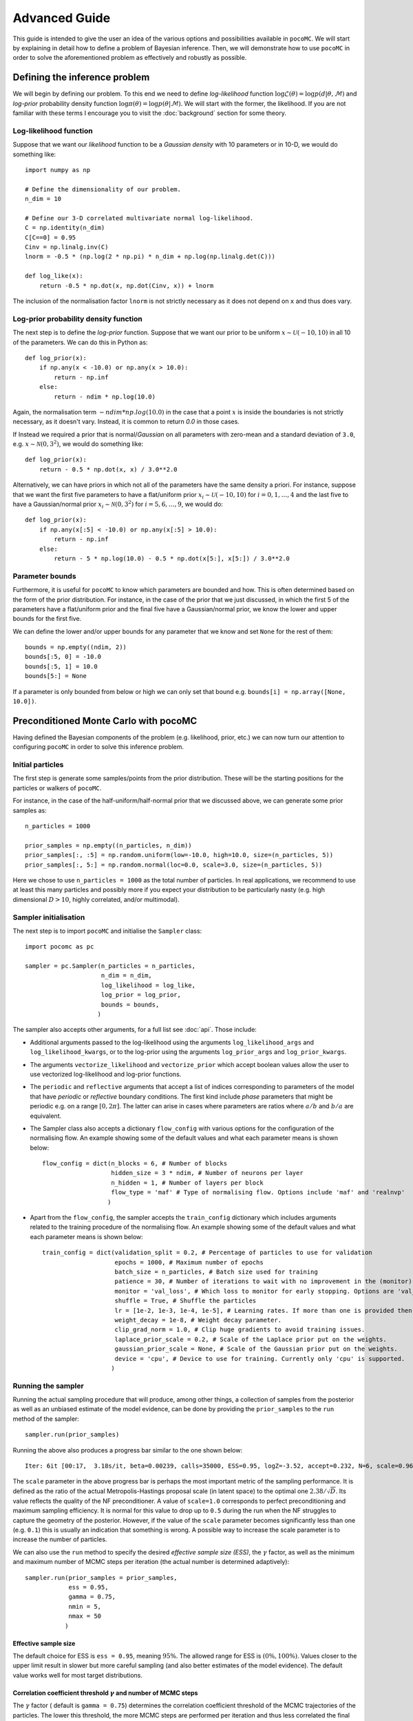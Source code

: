 .. _advanced:

==============
Advanced Guide
==============

This guide is intended to give the user an idea of the various options and possibilities available in ``pocoMC``. 
We will start by explaining in detail how to define a problem of Bayesian inference. Then, we will demonstrate 
how to use ``pocoMC`` in order to solve the aforementioned problem as effectively and robustly as possible.

Defining the inference problem
==============================

We will begin by defining our problem. To this end we need to define *log-likelihood* function :math:`\log\mathcal{L}(\theta)=\log p(d\vert\theta,\mathcal{M})` and 
*log-prior* probability density function :math:`\log \pi(\theta) = \log p(\theta\vert \mathcal{M})`. We will start with the former, the likelihood.
If you are not familiar with these terms I encourage you to visit the :doc:`background` section for some theory. 

Log-likelihood function
-----------------------
Suppose that we want our *likelihood* function to be a *Gaussian density* with 10 parameters or in 10-D, we would do
something like::

    import numpy as np

    # Define the dimensionality of our problem.
    n_dim = 10

    # Define our 3-D correlated multivariate normal log-likelihood.
    C = np.identity(n_dim)
    C[C==0] = 0.95
    Cinv = np.linalg.inv(C)
    lnorm = -0.5 * (np.log(2 * np.pi) * n_dim + np.log(np.linalg.det(C)))

    def log_like(x):
        return -0.5 * np.dot(x, np.dot(Cinv, x)) + lnorm

The inclusion of the normalisation factor ``lnorm`` is not strictly necessary as it does not depend on ``x`` and thus does 
vary. 


Log-prior probability density function
--------------------------------------

The next step is to define the *log-prior* function. Suppose that we want our prior to be uniform :math:`x\sim\mathcal{U}(-10,10)`
in all 10 of the parameters. We can do this in Python as::

    def log_prior(x):
        if np.any(x < -10.0) or np.any(x > 10.0):
            return - np.inf
        else:
            return - ndim * np.log(10.0)

Again, the normalisation term :math:`- ndim * np.log(10.0)` in the case that a point :math:`x` is inside the boundaries is not strictly
necessary, as it doesn't vary. Instead, it is common to return `0.0` in those cases.

If Instead we required a prior that is normal/*Gaussian* on all parameters with zero-mean and a standard deviation of ``3.0``,
e.g. :math:`x\sim\mathcal{N}(0,3^{2})`, we would do something like::

    def log_prior(x):
        return - 0.5 * np.dot(x, x) / 3.0**2.0

Alternatively, we can have priors in which not all of the parameters have the same density a priori. For instance, suppose that
we want the first five parameters to have a flat/uniform prior :math:`x_{i}\sim\mathcal{U}(-10,10)` for :math:`i=0,1,\dots,4` and
the last five to have a Gaussian/normal prior  :math:`x_{i}\sim\mathcal{N}(0,3^{2})` for :math:`i=5,6,\dots,9`, we would do::

    def log_prior(x):
        if np.any(x[:5] < -10.0) or np.any(x[:5] > 10.0):
            return - np.inf
        else:
            return - 5 * np.log(10.0) - 0.5 * np.dot(x[5:], x[5:]) / 3.0**2.0


Parameter bounds
----------------

Furthermore, it is useful for ``pocoMC`` to know which parameters are bounded and how. This is often determined based on 
the form of the prior distribution. For instance, in the case of the prior that we just discussed, in which the first 5
of the parameters have a flat/uniform prior and the final five have a Gaussian/normal prior, we know the lower and upper 
bounds for the first five. 

We can define the lower and/or upper bounds for any parameter that we know and set ``None`` for the rest of them::

    bounds = np.empty((ndim, 2))
    bounds[:5, 0] = -10.0
    bounds[:5, 1] = 10.0
    bounds[5:] = None

If a parameter is only bounded from below or high we can only set that bound e.g. ``bounds[i] = np.array([None, 10.0])``.

Preconditioned Monte Carlo with pocoMC
======================================

Having defined the Bayesian components of the problem (e.g. likelihood, prior, etc.) we can now turn our attention to
configuring ``pocoMC`` in order to solve this inference problem.

Initial particles
-----------------

The first step is generate some samples/points from the prior distribution. These will be the starting positions for the 
particles or walkers of ``pocoMC``.

For instance, in the case of the half-uniform/half-normal prior that we discussed above, we can generate some prior samples as::

    n_particles = 1000

    prior_samples = np.empty((n_particles, n_dim))
    prior_samples[:, :5] = np.random.uniform(low=-10.0, high=10.0, size=(n_particles, 5))
    prior_samples[:, 5:] = np.random.normal(loc=0.0, scale=3.0, size=(n_particles, 5))

Here we chose to use ``n_particles = 1000`` as the total number of particles. In real applications, we recommend to use at least this
many particles and possibly more if you expect your distribution to be particularly nasty (e.g. high dimensional :math:`D>10`, 
highly correlated, and/or multimodal).


Sampler initialisation
----------------------

The next step is to import ``pocoMC`` and initialise the ``Sampler`` class::

    import pocomc as pc

    sampler = pc.Sampler(n_particles = n_particles,
                         n_dim = n_dim,
                         log_likelihood = log_like,
                         log_prior = log_prior,
                         bounds = bounds,
                        )

The sampler also accepts other arguments, for a full list see :doc:`api`. Those include:
 
- Additional arguments passed to the log-likelihood using the arguments ``log_likelihood_args`` and ``log_likelihood_kwargs``,
  or to the log-prior using the arguments ``log_prior_args`` and ``log_prior_kwargs``.
- The arguments ``vectorize_likelihood`` and ``vectorize_prior`` which accept boolean values allow the user to use vectorized
  log-likelihood and log-prior functions.
- The ``periodic`` and  ``reflective`` arguments that accept a list of indices corresponding to parameters of the model that
  have *periodic* or *reflective* boundary conditions. The first kind include *phase* parameters that might be periodic e.g. 
  on a range :math:`[0,2\pi]`. The latter can arise in cases where parameters are ratios where :math:`a/b` and :math:`b/a`
  are equivalent.
- The Sampler class also accepts a dictionary ``flow_config`` with various options for the configuration of the normalising
  flow. An example showing some of the default values and what each parameter means is shown below::

    flow_config = dict(n_blocks = 6, # Number of blocks
                       hidden_size = 3 * ndim, # Number of neurons per layer
                       n_hidden = 1, # Number of layers per block
                       flow_type = 'maf' # Type of normalising flow. Options include 'maf' and 'realnvp'
                      )

- Apart from the ``flow_config``, the sampler accepts the ``train_config`` dictionary which includes arguments related to
  the training procedure of the normalising flow. An example showing some of the default values and what each parameter
  means is shown below::

    train_config = dict(validation_split = 0.2, # Percentage of particles to use for validation
                        epochs = 1000, # Maximum number of epochs
                        batch_size = n_particles, # Batch size used for training
                        patience = 30, # Number of iterations to wait with no improvement in the (monitor) loss until stopping.
                        monitor = 'val_loss', # Which loss to monitor for early stopping. Options are 'val_loss' and 'loss'.
                        shuffle = True, # Shuffle the particles
                        lr = [1e-2, 1e-3, 1e-4, 1e-5], # Learning rates. If more than one is provided then they are used as an annealing schedule.
                        weight_decay = 1e-8, # Weight decay parameter.
                        clip_grad_norm = 1.0, # Clip huge gradients to avoid training issues.
                        laplace_prior_scale = 0.2, # Scale of the Laplace prior put on the weights.
                        gaussian_prior_scale = None, # Scale of the Gaussian prior put on the weights.
                        device = 'cpu', # Device to use for training. Currently only 'cpu' is supported.
                       )
  

Running the sampler
-------------------

Running the actual sampling procedure that will produce, among other things, a collection of samples from the posterior as well as 
an unbiased estimate of the model evidence, can be done by providing the ``prior_samples`` to the ``run`` method of the sampler::

    sampler.run(prior_samples)

Running the above also produces a progress bar similar to the one shown below::

    Iter: 6it [00:17,  3.18s/it, beta=0.00239, calls=35000, ESS=0.95, logZ=-3.52, accept=0.232, N=6, scale=0.964, corr=0.728] 

The ``scale`` parameter in the above progress bar is perhaps the most important metric of the sampling performance. It is defined
as the ratio of the actual Metropolis-Hastings proposal scale (in latent space) to the optimal one :math:`2.38/\sqrt{D}`. Its 
value reflects the quality of the NF preconditioner. A value of ``scale=1.0`` corresponds to perfect preconditioning and maximum
sampling efficiency. It is normal for this value to drop up to ``0.5`` during the run when the NF struggles to capture the
geometry of the posterior. However, if the value of the ``scale`` parameter becomes significantly less than one (e.g. ``0.1``)
this is usually an indication that something is wrong. A possible way to increase the scale parameter is to increase the number
of particles.

We can also use the ``run`` method to specify the desired *effective sample size (ESS)*, the :math:`\gamma` factor, as well as
the minimum and maximum number of MCMC steps per iteration (the actual number is determined adaptively)::

    sampler.run(prior_samples = prior_samples,
                ess = 0.95,
                gamma = 0.75,
                nmin = 5,
                nmax = 50
               )

Effective sample size
"""""""""""""""""""""

The default choice for ESS is ``ess = 0.95``, meaning :math:`95\%`. The allowed range for ESS is :math:`(0\%, 100\%)`. Values closer
to the upper limit result in slower but more careful sampling (and also better estimates of the model evidence). The default value
works well for most target distributions.

Correlation coefficient threshold :math:`\gamma` and number of MCMC steps
"""""""""""""""""""""""""""""""""""""""""""""""""""""""""""""""""""""""""

The :math:`\gamma` factor ( default is ``gamma = 0.75``) determines the correlation coefficient threshold of the MCMC trajectories
of the particles. The lower this threshold, the more MCMC steps are performed per iteration and thus less correlated the final positions
of the particles are with respect to their initial ones. In other words, the value :math:`\gamma` determines the number of MCMC steps
to perform. The default value works well for most problems. If you find that your particles are not decorrelated enough and you want
to increase the number of MCMC steps they perform per iteration then I suggest that you decrease :math:`\gamma` to ``gamma = 0.50``
for more robust sampling.

Adding more samples
-------------------

Once the main run has finished running, we can add more samples at the end of it. For instance, to add `2000` samples, we can do::

    sampler.add_samples(2000)

Results
-------

Once the run is complete and we have optionally added extra samples, it is time to look at the results. This can be done using the 
``results`` dictionary, as follows::

    results = sampler.results

This is a dictionary which includes the following arrays:

1. ``results['samples']`` - Array with the **samples drawn from posterior**. This is usually what you need for parameter inference.
2. ``results['loglikelihood']`` - Array with the **values of the log-likelihood** for the posterior samples given by ``results['samples']``.
3. ``results['logprior']`` - Array with the **values of the log-prior** for the posterior samples given by ``results['samples']``.
4. ``results['logz']`` - Array with the evolution of the estimate of the **logarithm of the model evidence** :math:`\log\mathcal{Z}`. This is usually what you need for model comparison.
5. ``results['iter']`` - Array with number iteration indices (e.g. ``np.array([0, 1, 2, ...])``)
6. ``results['x']`` - Array with the final samples from all the intermediate distributions.
7. ``results['logl']`` - Array with the values of the log-likelihood for the samples from all the intermediate distributions.
8. ``results['logp']`` - Array with the values of the log-prior for the samples from all the intermediate distributions.
9.  ``results['logw']`` - Array with the values of the log-weights for the samples from all the intermediate distributions.
10. ``results['ess']`` - Array with the evolution of the ESS during the run.
11. ``results['ncall']`` - Array with the evolution of the number of log-likelihood calls during the run.
12. ``results['beta']`` - Array with the values of beta.
13. ``results['accept']`` - Array with the Metropolis-Hastings acceptance rates during the run.
14. ``results['scale']`` - Array with the evolution of the scale factor during the run.
15. ``results['steps']`` - Array with the number of MCMC steps per iteration during the run.


Visualising the results
-----------------------

First of all, we can plot the *run-plot* that shows us various metrics calculated during the run using the command::

    import matplotlib.pyplot as plt

    pc.plotting.run(results)
    plt.show()

.. image:: ./images/advanced_run.png
    :align: center

We can also plot a *trace-plot* of the parameters, showing the marginal distribution for each parameter, as well as
its evolution during the run, by running::

    pc.plotting.trace(results, dims = [0, 5])
    plt.show()

where `dims = [0, 5]` selects only the 0th and 5th parameter to plot.

.. image:: ./images/advanced_trace.png
    :align: center

Finally, we can also produce a corner plot e.g. for parameters `dims = [0, 3, 5, 8]`, by running::

    pc.plotting.corner(results, dims = [0, 3, 5, 8])
    plt.show()

.. image:: ./images/advanced_corner.png
    :align: center

All of the plotting methods presented above accept additional arguments that allow the user to customise them. You 
can find more about these in the :doc:`api`.


Parallelisation
---------------

If you want to run computations in parallel, ``pocoMC`` can use a user-defined ``pool`` to execute a variety of expensive operations 
in parallel rather than in serial. This can be done by passing the ``pool`` object to the sampler upon initialization::

    sampler = pc.Sampler(n_particles = n_particles,
                         n_dim = ndim,
                         log_likelihood = log_like,
                         log_prior = log_prior,
                         bounds = bounds,
                         pool = pool,
                        )

By default ``pocoMC`` will use the ``pool`` to execute the calculation of the ``log_likelihood`` in parallel for the ``n_particles`` particles.
If you also want the ``pool`` to be used for the calculation of the ``log_prior`` (default is False), you can do::

    sampler = pc.Sampler(n_particles = n_particles,
                         n_dim = n_dim,
                         log_likelihood = log_like,
                         log_prior = log_prior,
                         bounds = bounds,
                         pool = pool,
                         parallelize_prior = True,
                        )

Commonly used pools are offered by standard Python in the ``multiprocessing`` package and the ``multiprocess`` package. The benefit of
the latter is that it uses ``dill`` to perform the serialization so it can actually work with a greater variety of log-likelihood
functions. The disadvantage is that it needs to be installed manually. An example of how to use such a pool is the following::

    from multiprocessing import Pool 

    n_cpus = 4

    with Pool(n_cpus) as pool:

        sampler = pc.Sampler(n_particles = n_particles,
                         n_dim = n_dim,
                         log_likelihood = log_like,
                         log_prior = log_prior,
                         bounds = bounds,
                         pool = pool,
                        )
        
        sampler.run(prior_samples = prior_samples)

        sampler.add_samples(2000)

where ``n_cpus`` is the number of available CPUs in our machine. Since ``numpy`` and ``torch`` are doing some internal parallelisation
it is a good idea to specify how many CPUs should be used for that using::

    import os

    os.environ["OMP_NUM_THREADS"] = "1"

at the beginning of the code. This can affect the speed of the normalising flow training.

Finally, other pools can also be used, particularly if you plan to use ``pocoMC`` is a supercomputing cluster you may want to use
an ``mpi4py`` pool so that you can utilise multiple nodes.

The speed-up offered by parallelisation in ``pocoMC`` is expected to be linear in the number of particles ``n_particles``.


Saving and resuming runs
------------------------

A useful option, especially for long runs, is to be able to store the state of ``pocoMC`` in a file and also the to use
that file in order to later continue the same run. This can help avoid disastrous situations in which a run is interrupted
or terminated prematurely (e.g. due to time limitation in computing clusters or possible crashes).

Fortunately, ``pocoMC`` offers both options to save and load a previous state of the sampler.

Saving the state of the sampler
"""""""""""""""""""""""""""""""

In order to save the state of the sampler during the run, one has to specify how often to save the state in a file. This is
done using the ``save_every`` argument in the ``run`` method. The default is ``save_every=None`` which means that no state
is saved during the run. If instead we want to store the state of ``pocoMC`` every e.g. ``3`` iterations, we would do
something like::

    sampler.run(
        prior_samples = prior_samples,
        save_every = 3,
    )

The default directory in which the state files are saved is a folder named ``states`` in the current directory. One can change
this using the ``output_dir`` argument when initialising the sampler (e.g. ``output_dir = "new_run"``). By default, the state
files follow the naming convention ``pmc_{i}.state`` where ``i`` is the iteration index. For instance, if ``save_every=3`` was 
specified then the ``output_dir`` directory will include the files ``pmc_3.state``, ``pmc_6.state``, etc. One can also change
the label from ``pmc`` to anything else by using the ``output_label`` argument when initialising the sampler (e.g. 
``output_label="grav_waves"``).

Loading the state of the sampler
""""""""""""""""""""""""""""""""

Loading a previous state of the sampler and resuming the run from that point requires to provide the path to the specific state
file to the ``run`` method using the ``resume_state_path`` argument. For instance, if we want to continue the run from the 
``pmc_3.state`` which is in the ``states`` directory, we would do::

    sampler.run(
        resume_state_path = "states/pmc_3.state"
    )

Notice that no prior samples are required to be provided in this case.